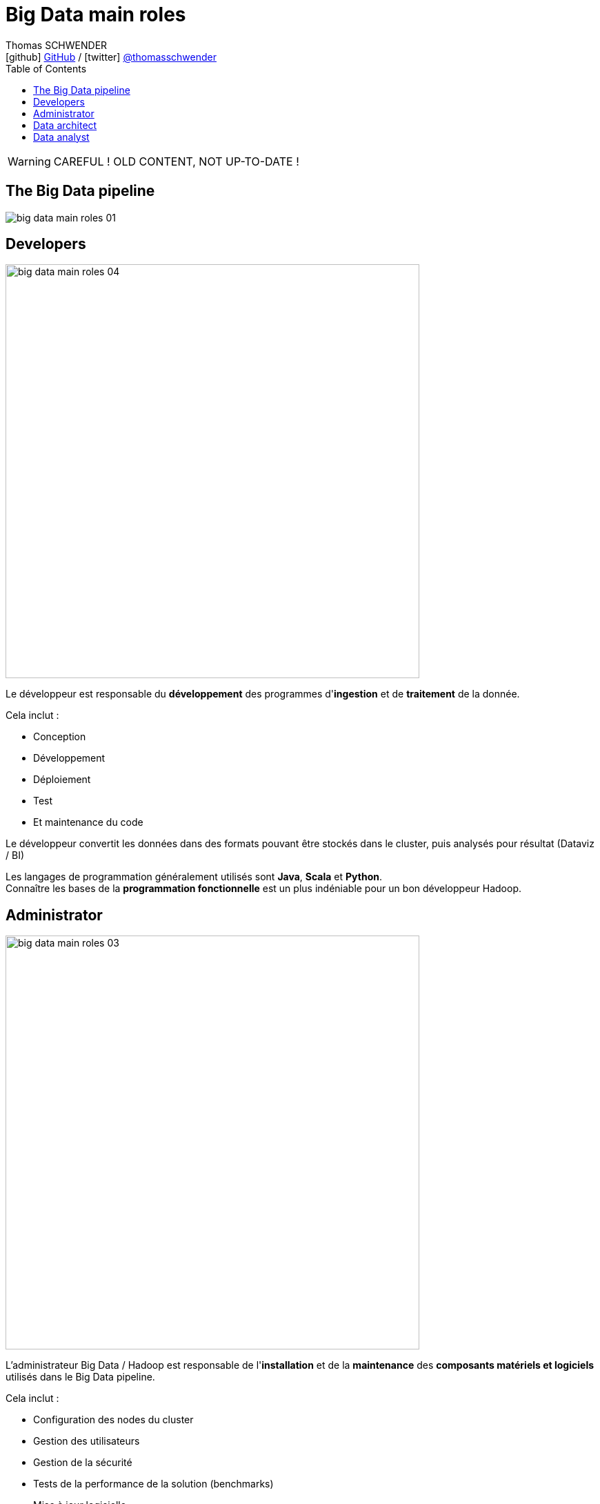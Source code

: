 = Big Data main roles
Thomas SCHWENDER <icon:github[] https://github.com/Ardemius/[GitHub] / icon:twitter[role="aqua"] https://twitter.com/thomasschwender[@thomasschwender]>
// Handling GitHub admonition blocks icons
ifndef::env-github[:icons: font]
ifdef::env-github[]
:status:
:outfilesuffix: .adoc
:caution-caption: :fire:
:important-caption: :exclamation:
:note-caption: :paperclip:
:tip-caption: :bulb:
:warning-caption: :warning:
endif::[]
:imagesdir: ./images
:source-highlighter: highlightjs
:highlightjs-languages: asciidoc
// We must enable experimental attribute to display Keyboard, button, and menu macros
:experimental:
// Next 2 ones are to handle line breaks in some particular elements (list, footnotes, etc.)
:lb: pass:[<br> +]
:sb: pass:[<br>]
// check https://github.com/Ardemius/personal-wiki/wiki/AsciiDoctor-tips for tips on table of content in GitHub
:toc: macro
:toclevels: 4
// To number the sections of the table of contents
//:sectnums:
// Add an anchor with hyperlink before the section title
:sectanchors:
// To turn off figure caption labels and numbers
:figure-caption!:
// Same for examples
//:example-caption!:
// To turn off ALL captions
// :caption:

toc::[]

WARNING: CAREFUL ! OLD CONTENT, NOT UP-TO-DATE ! 

== The Big Data pipeline

image::big-data-main-roles_01.jpg[]

== Developers

image::big-data-main-roles_04.jpg[width=600]

Le développeur est responsable du *développement* des programmes d'*ingestion* et de *traitement* de la donnée.

Cela inclut :

    * Conception
    * Développement
    * Déploiement
    * Test
    * Et maintenance du code

Le développeur convertit les données dans des formats pouvant être stockés dans le cluster, puis analysés pour résultat (Dataviz / BI)

Les langages de programmation généralement utilisés sont *Java*, *Scala* et *Python*. +
Connaître les bases de la *programmation fonctionnelle* est un plus indéniable pour un bon développeur Hadoop.

== Administrator

image::big-data-main-roles_03.jpg[width=600]

L'administrateur Big Data / Hadoop est responsable de l'*installation* et de la *maintenance* des *composants matériels et logiciels* utilisés dans le Big Data pipeline.


Cela inclut :

    * Configuration des nodes du cluster 
    * Gestion des utilisateurs
    * Gestion de la sécurité
    * Tests de la performance de la solution (benchmarks)
    * Mise à jour logicielle
    * Plan de reprise d'activité
    * Gestion du stockage *physique* (le matériel, les serveurs) et *logique* (organisation des données en topologies) des données

Il doit avoir de bonnes connaissances en *langages de script*, et connaître les systèmes *Linux*.

== Data architect

image::big-data-main-roles_02.jpg[width=600]

Le Data Architect est responsable de la *définition globale de la solution Big Data* à mettre en place pour répondre aux besoins du projet.

C'est principalement lui qui définit les *blocs logiciels du data pipeline*, et comment ces derniers interagissent (architecture Lambda, architecture Kappa, SMACK)

== Data analyst

image::big-data-main-roles_05.jpg[width=600]

Le Data analyst est responsable de l'*analyse des données*.

Cela inclut :

    * Data mining
    * Extraction de données
    * Normalisation
    * Filtrage
    * Agrégation
    * Requêtage
    * Interprétation
    * Production de graphiques
    * Réalisation de prédictions

Ils fournissent les capacités de *Business Intelligence* (BI), et utilisent les outils de visualisation associés (*Tableau*, *PowerBI*, etc.) pour créer *graphiques* et *présentations* permettant d'exposer leurs conclusions / découvertes. 

Le Data analyst connaît bien les langages fonctionnels et de scripting tels que *Python*, *R*, ainsi que le SQL.
Il a un gros *bagage mathématique* (*statistiques*).

